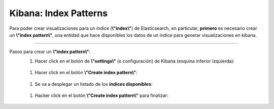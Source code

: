 ==============================================
Kibana: Index Patterns
==============================================

Para poder crear visualizaciones para un índice (**\\"index\\"**) de Elasticsearch, en particular, **primero** es necesario crear un **\\"index pattern\\"**, una entidad que hace disponibles los datos de un índice para generar visualizaciones en kibana.

--------------------------------------------------------------------------------------------------------------------------------------------------------------------------------------------------------------------------------------------------------------------------

Pasos para crear un **\\"index pattern\\"**:
    1. Hacer click en el botón de **\\"settings\\"** (o configuración) de Kibana (esquina inferior izquierda):
        
        .. image:: https://wenu.s3-sa-east-1.amazonaws.com/settings_icon_kibana.png
            :alt: settings-button 

    1. Hacer click en el botón **\\"Create index pattern\\"**:
        
        .. image:: https://wenu.s3-sa-east-1.amazonaws.com/create_index_pattern_button.png
            :alt: create-index-pattern-button

    1. Se va a desplegar un listado de los **índices disponibles**:
        
        .. image:: https://wenu.s3-sa-east-1.amazonaws.com/index_lists_kibana_create_index_pattern.png
            :alt: create-index-pattern-index-list

    1. Hacker click en el botón **\\"Create index pattern\\"** para finalizar:
        
        .. image:: https://wenu.s3-sa-east-1.amazonaws.com/create_index_pattern_widget_kibana.png
            :alt: create-index-pattern-final 